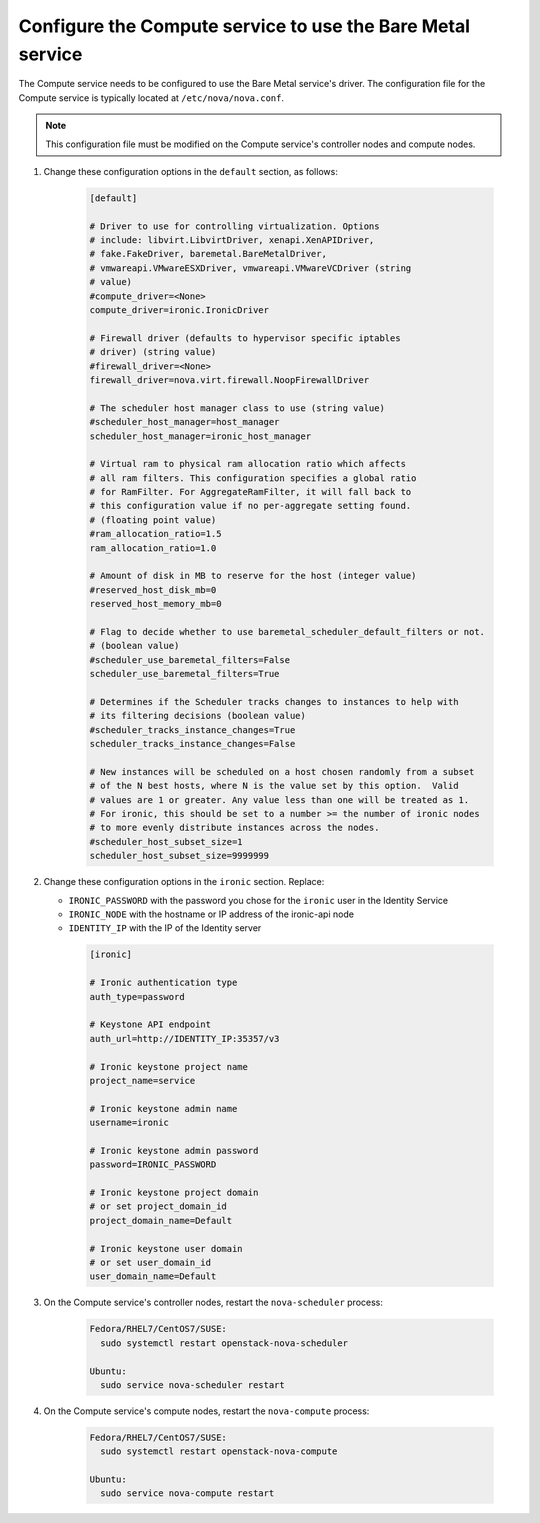 Configure the Compute service to use the Bare Metal service
~~~~~~~~~~~~~~~~~~~~~~~~~~~~~~~~~~~~~~~~~~~~~~~~~~~~~~~~~~~

The Compute service needs to be configured to use the Bare Metal service's
driver.  The configuration file for the Compute service is typically located at
``/etc/nova/nova.conf``.

.. note::
   This configuration file must be modified on the Compute service's
   controller nodes and compute nodes.

#. Change these configuration options in the ``default`` section, as follows:

    .. code-block:: ini

      [default]

      # Driver to use for controlling virtualization. Options
      # include: libvirt.LibvirtDriver, xenapi.XenAPIDriver,
      # fake.FakeDriver, baremetal.BareMetalDriver,
      # vmwareapi.VMwareESXDriver, vmwareapi.VMwareVCDriver (string
      # value)
      #compute_driver=<None>
      compute_driver=ironic.IronicDriver

      # Firewall driver (defaults to hypervisor specific iptables
      # driver) (string value)
      #firewall_driver=<None>
      firewall_driver=nova.virt.firewall.NoopFirewallDriver

      # The scheduler host manager class to use (string value)
      #scheduler_host_manager=host_manager
      scheduler_host_manager=ironic_host_manager

      # Virtual ram to physical ram allocation ratio which affects
      # all ram filters. This configuration specifies a global ratio
      # for RamFilter. For AggregateRamFilter, it will fall back to
      # this configuration value if no per-aggregate setting found.
      # (floating point value)
      #ram_allocation_ratio=1.5
      ram_allocation_ratio=1.0

      # Amount of disk in MB to reserve for the host (integer value)
      #reserved_host_disk_mb=0
      reserved_host_memory_mb=0

      # Flag to decide whether to use baremetal_scheduler_default_filters or not.
      # (boolean value)
      #scheduler_use_baremetal_filters=False
      scheduler_use_baremetal_filters=True

      # Determines if the Scheduler tracks changes to instances to help with
      # its filtering decisions (boolean value)
      #scheduler_tracks_instance_changes=True
      scheduler_tracks_instance_changes=False

      # New instances will be scheduled on a host chosen randomly from a subset
      # of the N best hosts, where N is the value set by this option.  Valid
      # values are 1 or greater. Any value less than one will be treated as 1.
      # For ironic, this should be set to a number >= the number of ironic nodes
      # to more evenly distribute instances across the nodes.
      #scheduler_host_subset_size=1
      scheduler_host_subset_size=9999999

#. Change these configuration options in the ``ironic`` section.
   Replace:

   - ``IRONIC_PASSWORD`` with the password you chose for the ``ironic``
     user in the Identity Service
   - ``IRONIC_NODE`` with the hostname or IP address of the ironic-api node
   - ``IDENTITY_IP`` with the IP of the Identity server

    .. code-block:: ini

      [ironic]

      # Ironic authentication type
      auth_type=password

      # Keystone API endpoint
      auth_url=http://IDENTITY_IP:35357/v3

      # Ironic keystone project name
      project_name=service

      # Ironic keystone admin name
      username=ironic

      # Ironic keystone admin password
      password=IRONIC_PASSWORD

      # Ironic keystone project domain
      # or set project_domain_id
      project_domain_name=Default

      # Ironic keystone user domain
      # or set user_domain_id
      user_domain_name=Default

#. On the Compute service's controller nodes, restart the ``nova-scheduler``
   process:

    .. code-block:: console

      Fedora/RHEL7/CentOS7/SUSE:
        sudo systemctl restart openstack-nova-scheduler

      Ubuntu:
        sudo service nova-scheduler restart

#. On the Compute service's compute nodes, restart the ``nova-compute``
   process:

    .. code-block:: console

      Fedora/RHEL7/CentOS7/SUSE:
        sudo systemctl restart openstack-nova-compute

      Ubuntu:
        sudo service nova-compute restart
